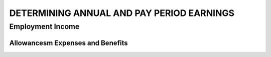 ##########################################
DETERMINING ANNUAL AND PAY PERIOD EARNINGS
##########################################

Employment Income
-----------------

Allowancesm Expenses and Benefits
~~~~~~~~~~~~~~~~~~~~~~~~~~~~~~~~~